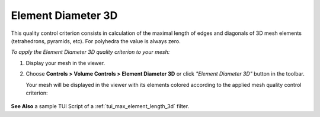 .. _max_element_length_3d_page:

*******************
Element Diameter 3D
*******************

This quality control criterion consists in calculation of the maximal length of edges and diagonals of 3D mesh elements (tetrahedrons, pyramids, etc). For polyhedra the value is always zero. 

*To apply the Element Diameter 3D quality criterion to your mesh:*

.. |img| image:: ../images/image43.png

#. Display your mesh in the viewer. 
#. Choose **Controls > Volume Controls > Element Diameter 3D** or click *"Element Diameter 3D"* button |img| in the toolbar. 

   Your mesh will be displayed in the viewer with its elements colored according to the applied mesh quality control criterion:

	.. image:: ../images/max_element_length_3d.png
		:align: center


**See Also** a sample TUI Script of a :ref:`tui_max_element_length_3d` filter.

